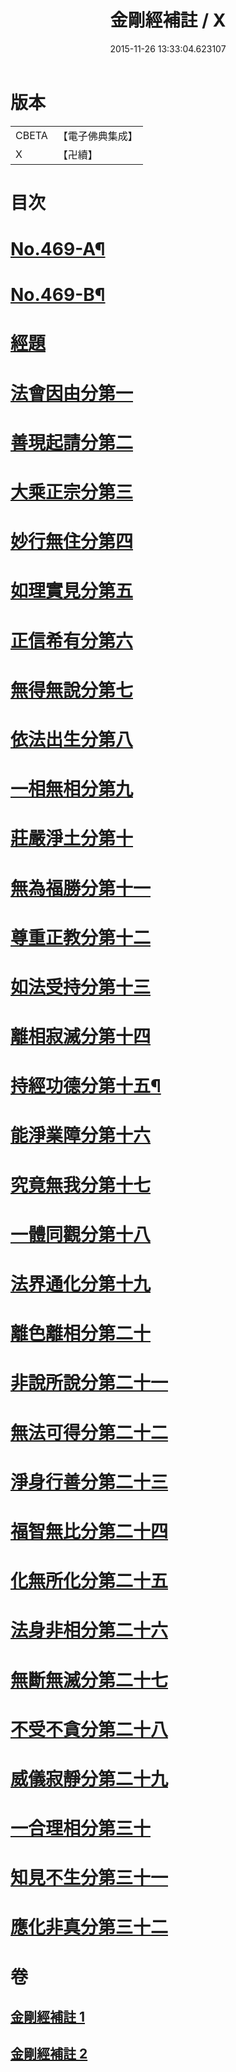 #+TITLE: 金剛經補註 / X
#+DATE: 2015-11-26 13:33:04.623107
* 版本
 |     CBETA|【電子佛典集成】|
 |         X|【卍續】    |

* 目次
* [[file:KR6c0057_001.txt::001-0820a1][No.469-A¶]]
* [[file:KR6c0057_001.txt::001-0820a6][No.469-B¶]]
* [[file:KR6c0057_001.txt::0820b11][經題]]
* [[file:KR6c0057_001.txt::0820c9][法會因由分第一]]
* [[file:KR6c0057_001.txt::0821b14][善現起請分第二]]
* [[file:KR6c0057_001.txt::0822a12][大乘正宗分第三]]
* [[file:KR6c0057_001.txt::0822c7][妙行無住分第四]]
* [[file:KR6c0057_001.txt::0823c18][如理實見分第五]]
* [[file:KR6c0057_001.txt::0824b8][正信希有分第六]]
* [[file:KR6c0057_001.txt::0825c12][無得無說分第七]]
* [[file:KR6c0057_001.txt::0826b6][依法出生分第八]]
* [[file:KR6c0057_001.txt::0827a13][一相無相分第九]]
* [[file:KR6c0057_001.txt::0828a8][莊嚴淨土分第十]]
* [[file:KR6c0057_001.txt::0829a7][無為福勝分第十一]]
* [[file:KR6c0057_001.txt::0829b2][尊重正教分第十二]]
* [[file:KR6c0057_001.txt::0829c13][如法受持分第十三]]
* [[file:KR6c0057_001.txt::0831b9][離相寂滅分第十四]]
* [[file:KR6c0057_002.txt::002-0834c1][持經功德分第十五¶]]
* [[file:KR6c0057_002.txt::0836a10][能淨業障分第十六]]
* [[file:KR6c0057_002.txt::0836c11][究竟無我分第十七]]
* [[file:KR6c0057_002.txt::0839a1][一體同觀分第十八]]
* [[file:KR6c0057_002.txt::0839c16][法界通化分第十九]]
* [[file:KR6c0057_002.txt::0840a5][離色離相分第二十]]
* [[file:KR6c0057_002.txt::0840b13][非說所說分第二十一]]
* [[file:KR6c0057_002.txt::0841a5][無法可得分第二十二]]
* [[file:KR6c0057_002.txt::0841b3][淨身行善分第二十三]]
* [[file:KR6c0057_002.txt::0841c17][福智無比分第二十四]]
* [[file:KR6c0057_002.txt::0842a7][化無所化分第二十五]]
* [[file:KR6c0057_002.txt::0842c7][法身非相分第二十六]]
* [[file:KR6c0057_002.txt::0843a18][無斷無滅分第二十七]]
* [[file:KR6c0057_002.txt::0843b16][不受不貪分第二十八]]
* [[file:KR6c0057_002.txt::0843c17][威儀寂靜分第二十九]]
* [[file:KR6c0057_002.txt::0844a11][一合理相分第三十]]
* [[file:KR6c0057_002.txt::0844b24][知見不生分第三十一]]
* [[file:KR6c0057_002.txt::0845a3][應化非真分第三十二]]
* 卷
** [[file:KR6c0057_001.txt][金剛經補註 1]]
** [[file:KR6c0057_002.txt][金剛經補註 2]]
